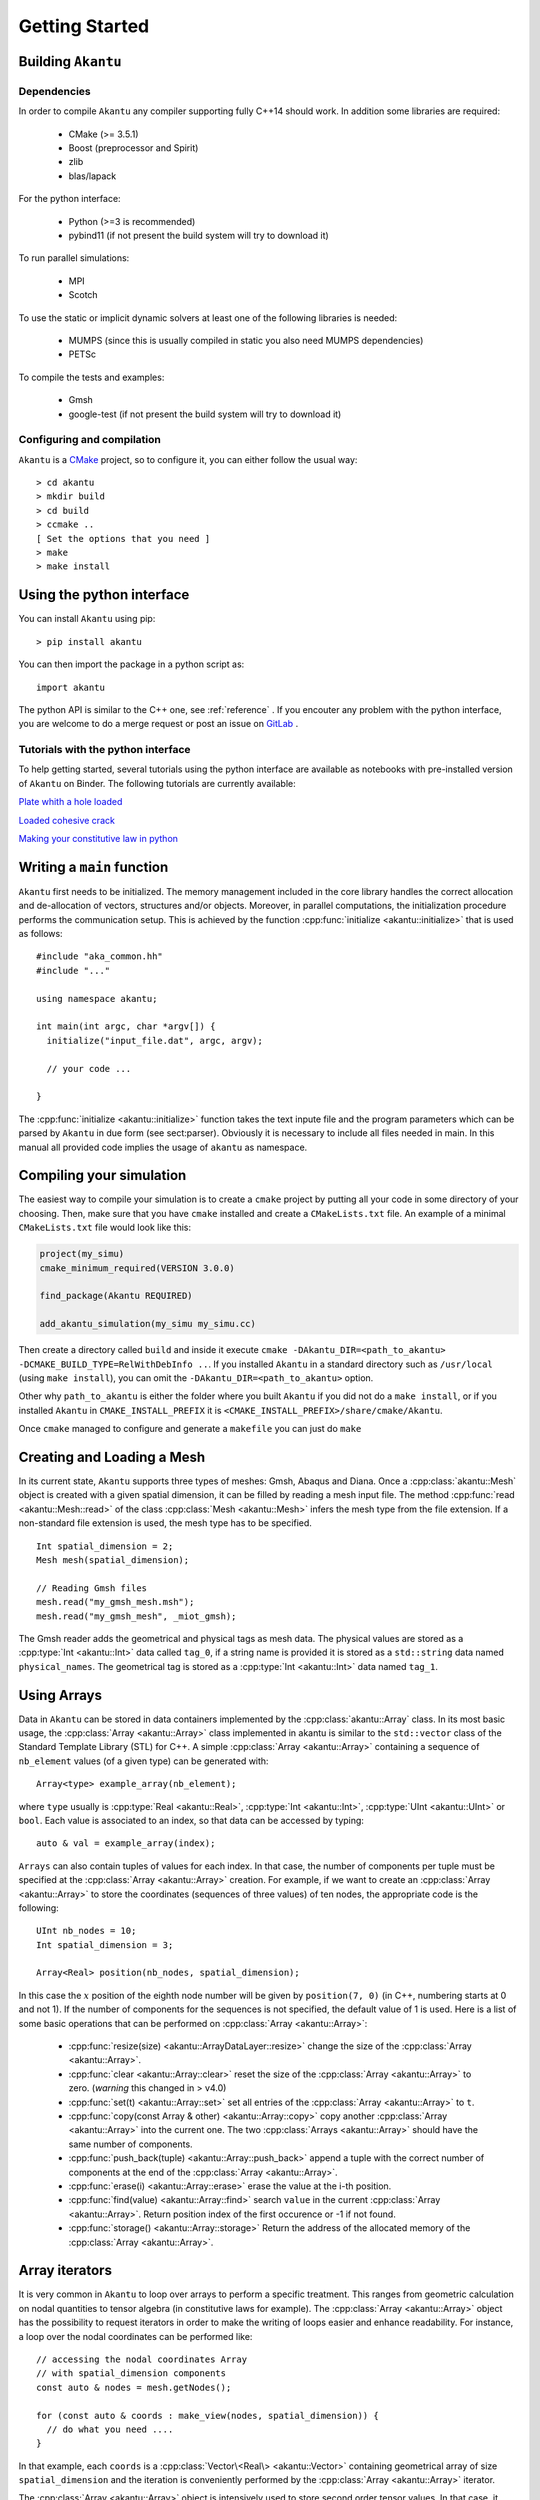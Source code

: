 Getting Started
===============

Building ``Akantu``
--------------------

Dependencies
````````````

In order to compile ``Akantu``  any compiler supporting fully C++14 should work.
In addition some libraries are required:

 - CMake (>= 3.5.1)
 - Boost (preprocessor and Spirit)
 - zlib
 - blas/lapack

For the python interface:

 - Python (>=3 is recommended)
 - pybind11 (if not present the build system will try to download it)

To run parallel simulations:

 - MPI
 - Scotch

To use the static or implicit dynamic solvers at least one of the following libraries is needed:

 - MUMPS (since this is usually compiled in static you also need MUMPS dependencies)
 - PETSc

To compile the tests and examples:

 - Gmsh
 - google-test (if not present the build system will try to download it)

Configuring and compilation
```````````````````````````

``Akantu`` is a `CMake <https://cmake.org/>`_ project, so to configure it, you can either
follow the usual way::

  > cd akantu
  > mkdir build
  > cd build
  > ccmake ..
  [ Set the options that you need ]
  > make
  > make install

Using the python interface
--------------------------

You can install ``Akantu`` using pip::

  > pip install akantu

You can then import the package in a python script as::

  import akantu

The python API is similar to the C++ one, see :ref:`reference` . If you encouter any problem with the python interface, you are welcome to do a merge request or post an issue on `GitLab <https://gitlab.com/akantu/akantu/-/issues>`_ .
  
Tutorials with the python interface
```````````````````````````````````    

To help getting started, several tutorials using the python interface
are available as notebooks with pre-installed version of ``Akantu`` on Binder.
The following tutorials are currently available:

`Plate whith a hole loaded <https://mybinder.org/v2/git/https%3A%2F%2Fgitlab.com%2Fakantu%2Ftutorials.git/HEAD?filepath=plate-hole/plate-hole.ipynb>`_

`Loaded cohesive crack <https://mybinder.org/v2/git/https%3A%2F%2Fgitlab.com%2Fakantu%2Ftutorials.git/HEAD?filepath=cohesive-fracture/cohesive-fracture.ipynb>`_

`Making your constitutive law in python <https://mybinder.org/v2/git/https%3A%2F%2Fgitlab.com%2Fakantu%2Ftutorials.git/HEAD?filepath=constitutive-laws/python_constitutive_law.ipynb>`_


Writing a ``main`` function
---------------------------

``Akantu`` first needs to be initialized. The memory management included in the
core library handles the correct allocation and de-allocation of vectors,
structures and/or objects. Moreover, in parallel computations, the
initialization procedure performs the communication setup. This is achieved by
the function :cpp:func:`initialize <akantu::initialize>` that is used as
follows::

    #include "aka_common.hh"
    #include "..."

    using namespace akantu;

    int main(int argc, char *argv[]) {
      initialize("input_file.dat", argc, argv);

      // your code ...

    }

The :cpp:func:`initialize <akantu::initialize>` function takes the text inpute
file and the program parameters which can be parsed by ``Akantu`` in due form
(see sect:parser). Obviously it is necessary to include all files needed in
main. In this manual all provided code implies the usage of ``akantu`` as
namespace.

Compiling your simulation
-------------------------

The easiest way to compile your simulation is to create a ``cmake`` project by
putting all your code in some directory of your choosing. Then, make sure that
you have ``cmake`` installed and create a ``CMakeLists.txt`` file. An example of
a minimal ``CMakeLists.txt`` file would look like this:

.. code-block:: cmake

   project(my_simu)
   cmake_minimum_required(VERSION 3.0.0)

   find_package(Akantu REQUIRED)

   add_akantu_simulation(my_simu my_simu.cc)

Then create a directory called ``build`` and inside it execute ``cmake
-DAkantu_DIR=<path_to_akantu> -DCMAKE_BUILD_TYPE=RelWithDebInfo ..``. If you
installed ``Akantu`` in a standard directory such as ``/usr/local`` (using
``make install``), you can omit the ``-DAkantu_DIR=<path_to_akantu>`` option.

Other why ``path_to_akantu`` is either the folder where you built ``Akantu`` if
you did not do a ``make install``, or if you installed ``Akantu`` in
``CMAKE_INSTALL_PREFIX`` it is ``<CMAKE_INSTALL_PREFIX>/share/cmake/Akantu``.

Once ``cmake`` managed to configure and generate a ``makefile`` you can just do
``make``


.. _loading_mesh:

Creating and Loading a Mesh
---------------------------

In its current state, ``Akantu`` supports three types of meshes: Gmsh, Abaqus and
Diana. Once a :cpp:class:`akantu::Mesh` object is created with a given spatial
dimension, it can be filled by reading a mesh input file. The method
:cpp:func:`read <akantu::Mesh::read>` of the class :cpp:class:`Mesh
<akantu::Mesh>` infers the mesh type from the file extension. If a non-standard
file extension is used, the mesh type has to be specified. ::

    Int spatial_dimension = 2;
    Mesh mesh(spatial_dimension);

    // Reading Gmsh files
    mesh.read("my_gmsh_mesh.msh");
    mesh.read("my_gmsh_mesh", _miot_gmsh);

The Gmsh reader adds the geometrical and physical tags as mesh data. The
physical values are stored as a :cpp:type:`Int <akantu::Int>` data called
``tag_0``, if a string name is provided it is stored as a ``std::string`` data
named ``physical_names``. The geometrical tag is stored as a :cpp:type:`Int
<akantu::Int>` data named ``tag_1``.

Using Arrays
------------

Data in ``Akantu`` can be stored in data containers implemented by the
:cpp:class:`akantu::Array` class. In its most basic usage, the :cpp:class:`Array
<akantu::Array>` class implemented in \akantu is similar to the ``std::vector``
class of the Standard Template Library (STL) for C++. A simple :cpp:class:`Array
<akantu::Array>` containing a sequence of ``nb_element`` values (of a given
type) can be generated with::

  Array<type> example_array(nb_element);

where ``type`` usually is :cpp:type:`Real <akantu::Real>`, :cpp:type:`Int
<akantu::Int>`, :cpp:type:`UInt <akantu::UInt>` or ``bool``. Each value is
associated to an index, so that data can be accessed by typing::

  auto & val = example_array(index);

``Arrays`` can also contain tuples of values for each index. In that case, the
number of components per tuple must be specified at the :cpp:class:`Array
<akantu::Array>` creation. For example, if we want to create an
:cpp:class:`Array <akantu::Array>` to store the coordinates (sequences of three
values) of ten nodes, the appropriate code is the following::

  UInt nb_nodes = 10;
  Int spatial_dimension = 3;

  Array<Real> position(nb_nodes, spatial_dimension);

In this case the :math:`x` position of the eighth node number will be given
by ``position(7, 0)`` (in C++, numbering starts at 0 and not 1). If
the number of components for the sequences is not specified, the
default value of 1 is used. Here is a list of some basic operations
that can be performed on :cpp:class:`Array <akantu::Array>`:

  - :cpp:func:`resize(size) <akantu::ArrayDataLayer::resize>` change the size of
    the :cpp:class:`Array <akantu::Array>`.
  - :cpp:func:`clear <akantu::Array::clear>` reset the size of the
    :cpp:class:`Array <akantu::Array>` to zero. (*warning* this changed in >
    v4.0)
  - :cpp:func:`set(t) <akantu::Array::set>` set all entries of the
    :cpp:class:`Array <akantu::Array>` to ``t``.
  - :cpp:func:`copy(const Array & other) <akantu::Array::copy>` copy another
    :cpp:class:`Array <akantu::Array>` into the current one. The two
    :cpp:class:`Arrays <akantu::Array>` should have the same number of
    components.
  - :cpp:func:`push_back(tuple) <akantu::Array::push_back>` append a tuple with
    the correct number of components at the end of the :cpp:class:`Array <akantu::Array>`.
  - :cpp:func:`erase(i) <akantu::Array::erase>` erase the value at the i-th position.
  - :cpp:func:`find(value) <akantu::Array::find>` search ``value`` in the
    current :cpp:class:`Array <akantu::Array>`. Return position index of the
    first occurence or -1 if not found.
  - :cpp:func:`storage() <akantu::Array::storage>` Return the address of the
    allocated memory of the :cpp:class:`Array <akantu::Array>`.

Array iterators
---------------

It is very common in ``Akantu`` to loop over arrays to perform a specific treatment.
This ranges from geometric calculation on nodal quantities to tensor algebra (in
constitutive laws for example). The :cpp:class:`Array <akantu::Array>` object
has the possibility to request iterators in order to make the writing of loops
easier and enhance readability. For instance, a loop over the nodal coordinates
can be performed like::

  // accessing the nodal coordinates Array
  // with spatial_dimension components
  const auto & nodes = mesh.getNodes();

  for (const auto & coords : make_view(nodes, spatial_dimension)) {
    // do what you need ....
  }

In that example, each ``coords`` is a :cpp:class:`Vector\<Real\> <akantu::Vector>`
containing geometrical array of size ``spatial_dimension`` and the iteration is
conveniently performed by the :cpp:class:`Array <akantu::Array>` iterator.

The :cpp:class:`Array <akantu::Array>` object is intensively used to store
second order tensor values. In that case, it should be specified that the
returned object type is a matrix when constructing the iterator. This is done
when calling the :cpp:func:`make_view <akantu::make_view>`. For instance,
assuming that we have a :cpp:class:`Array <akantu::Array>` storing stresses, we
can loop over the stored tensors by::

   for (const auto & stress :
     make_view(stresses, spatial_dimension, spatial_dimension)) {
     // stress is of type `const Matrix<Real>&`
   }

In that last example, the :cpp:class:`Matrix\<Real\> <akantu::Matrix>` objects are
``spatial_dimension`` :math:`\times` ``spatial_dimension`` matrices. The light
objects :cpp:class:`Matrix\<T\> <akantu::Matrix>` and
:cpp:class:`Vector\<T\> <akantu::Vector>` can be used and combined to do most
common linear algebra. If the number of component is 1, it is possible to use
:cpp:func:`make_view <akantu::make_view>` to this effect.


In general, a mesh consists of several kinds of elements. Consequently, the
amount of data to be stored can differ for each element type. The
straightforward example is the connectivity array, namely the sequences of nodes
belonging to each element (linear triangular elements have fewer nodes than,
say, rectangular quadratic elements etc.). A particular data structure called
:cpp:class:`ElementTypeMapArray\<T\> <akantu::ElementTypeMapArray>` is provided
to easily manage this kind of data. It consists of a group of ``Arrays``, each
associated to an element type. The following code can retrieve the
:cpp:class:`ElementTypeMapArray\<UInt\> <akantu::ElementTypeMapArray>` which
stores the connectivity arrays for a mesh::

  const ElementTypeMapArray<UInt> & connectivities =
    mesh.getConnectivities();

Then, the specific array associated to a given element type can be obtained by::

  const Array<UInt> & connectivity_triangle =
    connectivities(_triangle_3);

where the first order 3-node triangular element was used in the presented piece
of code.

Vector & Matrix
```````````````

The :cpp:class:`Array\<T\> <akantu::Array>` iterators as presented in the previous
section can be shaped as :cpp:class:`Vector\<T\> <akantu::Vector>` or
:cpp:class:`Matrix\<T\> <akantu::Matrix>`. This objects represent 1st and 2nd order
tensors. As such they come with some functionalities that we will present a bit
more into detail in this here.


``Vector<T>``
'''''''''''''

- Accessors:

  - :cpp:func:`v(i) <akantu::Vector::operator()>` gives the ``i`` -th
    component of the vector ``v``
  - :cpp:func:`v[i] <akantu::Vector::operator[]>` gives the ``i`` -th
    component of the vector ``v``
  - :cpp:func:`v.size() <akantu::Vector::size>` gives the number of component

- Level 1: (results are scalars)

  - :cpp:func:`v.norm() <akantu::Vector::norm>` returns the geometrical norm
    (:math:`L_2`)
  - :cpp:func:`v.norm\<N\>() <akantu::Vector::norm<>>` returns the :math:`L_N`
    norm defined as :math:`\left(\sum_i |v(i)|^N\right)^{1/N}`. N can take any
    positive integer value. There are also some particular values for the most
    commonly used norms, ``L_1`` for the Manhattan norm, ``L_2`` for the
    geometrical norm and ``L_inf`` for the norm infinity.
  - :cpp:func:`v.dot(x) <akantu::Vector::dot>` return the dot product of
    ``v`` and ``x``
  - :cpp:func:`v.distance(x) <akantu::Vector::distance>` return the
    geometrical norm of :math:`v - x`

- Level 2: (results are vectors)

  - :cpp:func:`v += s <akantu::Vector::operator+=>`,
    :cpp:func:`v -= s <akantu::Vector::operator-=>`,
    :cpp:func:`v *= s <akantu::Vector::operator*=>`,
    :cpp:func:`v /= s <akantu::Vector::operator/=>` those are element-wise
    operators that sum, substract, multiply or divide all the component of ``v``
    by the scalar ``s``
  - :cpp:func:`v += x <akantu::Vector::operator+=>`, :cpp:func:`v -= x
    <akantu::Vector::operator-=>` sums or substracts the vector ``x`` to/from
    ``v``
  - :cpp:func:`v.mul(A, x, alpha) <akantu::Vector::mul>` stores the result of
    :math:`\alpha \boldsymbol{A} \vec{x}` in ``v``, :math:`\alpha` is equal to 1
    by default
  - :cpp:func:`v.solve(A, b) <akantu::Vector::solve>` stores the result of
    the resolution of the system :math:`\boldsymbol{A} \vec{x} = \vec{b}` in ``v``
  - :cpp:func:`v.crossProduct(v1, v2) <akantu::Vector::crossProduct>`
    computes the cross product of ``v1`` and ``v2`` and stores the result in
    ``v``

``Matrix<T>``
'''''''''''''

- Accessors:

  - :cpp:func:`A(i, j) <akantu::Matrix::operator()>` gives the component
    :math:`A_{ij}` of the matrix ``A``
  - :cpp:func:`A(i) <akantu::Matrix::operator()>` gives the :math:`i^{th}`
    column of the matrix as a ``Vector``
  - :cpp:func:`A[k] <akantu::Matrix::operator[]>` gives the :math:`k^{th}`
    component of the matrix, matrices are stored in a column major way, which
    means that to access :math:`A_{ij}`, :math:`k = i + j M`
  - :cpp:func:`A.rows() <akantu::Matrix::rows>` gives the number of rows of
    ``A`` (:math:`M`)
  - :cpp:func:`A.cols() <akantu::Matrix::cols>` gives the number of columns
    of ``A`` (:math:`N`)
  - :cpp:func:`A.size() <akantu::Matrix::size>` gives the number of component
    in the matrix (:math:`M \times N`)

- Level 1: (results are scalars)

  - :cpp:func:`A.norm() <akantu::Matrix::norm>` is equivalent to
    ``A.norm<L_2>()``
  - :cpp:func:`A.norm\<N\>() <akantu::Matrix::norm<>>` returns the :math:`L_N`
    norm defined as :math:`\left(\sum_i\sum_j |A(i,j)|^N\right)^{1/N}`. N can take
    any positive integer value. There are also some particular values for the most
    commonly used norms, ``L_1`` for the Manhattan norm, ``L_2`` for the
    geometrical norm and ``L_inf`` for the norm infinity.
  - :cpp:func:`A.trace() <akantu::Matrix::trace>` return the trace of ``A``
  - :cpp:func:`A.det() <akantu::Matrix::det>` return the determinant of ``A``
  - :cpp:func:`A.doubleDot(B) <akantu::Matrix::doubleDot>` return the double
    dot product of ``A`` and ``B``, :math:`\mat{A}:\mat{B}`

- Level 3: (results are matrices)

  - :cpp:func:`A.eye(s) <akantu::Matrix::eye>`, ``Matrix<T>::eye(s)``
    fills/creates a matrix with the :math:`s\mat{I}` with :math:`\mat{I}` the
    identity matrix
  - :cpp:func:`A.inverse(B) <akantu::Matrix::inverse>` stores
    :math:`\mat{B}^{-1}` in ``A``
  - :cpp:func:`A.transpose() <akantu::Matrix::transpose>` returns
    :math:`\mat{A}^{t}`
  - :cpp:func:`A.outerProduct(v1, v2) <akantu::Matrix::outerProduct>` stores
    :math:`\vec{v_1} \vec{v_2}^{t}` in ``A``
  - :cpp:func:`C.mul\<t_A, t_B\>(A, B, alpha) <akantu::Matrix::mul>`: stores
    the result of the product of ``A`` and code{B} time the scalar ``alpha`` in
    ``C``. ``t_A`` and ``t_B`` are boolean defining if ``A`` and ``B`` should be
    transposed or not.

    +----------+----------+--------------+
    |``t_A``   |``t_B``   |result        |
    |          |          |              |
    +----------+----------+--------------+
    |false     |false     |:math:`\mat{C}|
    |          |          |= \alpha      |
    |          |          |\mat{A}       |
    |          |          |\mat{B}`      |
    |          |          |              |
    +----------+----------+--------------+
    |false     |true      |:math:`\mat{C}|
    |          |          |= \alpha      |
    |          |          |\mat{A}       |
    |          |          |\mat{B}^t`    |
    |          |          |              |
    +----------+----------+--------------+
    |true      |false     |:math:`\mat{C}|
    |          |          |= \alpha      |
    |          |          |\mat{A}^t     |
    |          |          |\mat{B}`      |
    |          |          |              |
    +----------+----------+--------------+
    |true      |true      |:math:`\mat{C}|
    |          |          |= \alpha      |
    |          |          |\mat{A}^t     |
    |          |          |\mat{B}^t`    |
    +----------+----------+--------------+

  - :cpp:func:`A.eigs(d, V) <akantu::Matrix::eigs>` this method computes the
    eigenvalues and eigenvectors of ``A`` and store the results in ``d`` and
    ``V`` such that :math:`d(i) = \lambda_i` and :math:`V(i) = \vec{v_i}` with
    :math:`\mat{A}\vec{v_i} = \lambda_i\vec{v_i}` and :math:`\lambda_1 > ... >
    \lambda_i > ... > \lambda_N`


.. _sect-common-groups:

Mesh
----



Manipulating group of nodes and/or elements
```````````````````````````````````````````

``Akantu`` provides the possibility to manipulate subgroups of elements and
nodes. Any :cpp:class:`ElementGroup <akantu::ElementGroup>` and/or
:cpp:class:`NodeGroup <akantu::NodeGroup>` must be managed by a
:cpp:class:`GroupManager <akantu::GroupManager>`. Such a manager has the role to
associate group objects to names. This is a useful feature, in particular for
the application of the boundary conditions, as will be demonstrated in section
:ref:`sect-smm-boundary`. To most general group manager is the :cpp:class:`Mesh
<akantu::Mesh>` class which inherits from :cpp:class:`GroupManager
<akantu::GroupManager>`.

For instance, the following code shows how to request an element group
to a mesh:

.. code-block:: c++

  // request creation of a group of nodes
  NodeGroup & my_node_group = mesh.createNodeGroup("my_node_group");
  // request creation of a group of elements
  ElementGroup & my_element_group = mesh.createElementGroup("my_element_group");

  /* fill and use the groups */


The ``NodeGroup`` object
''''''''''''''''''''''''

A group of nodes is stored in :cpp:class:`NodeGroup <akantu::NodeGroup>`
objects. They are quite simple objects which store the indexes of the selected
nodes in a :cpp:class:`Array\<UInt\> <akantu::Array>`. Nodes are selected by
adding them when calling :cpp:func:`add <akantu::NodeGroup::add>`. For instance
you can select nodes having a positive :math:`X` coordinate with the following
code:

.. code-block:: c++

  const auto & nodes = mesh.getNodes();
  auto & group = mesh.createNodeGroup("XpositiveNode");

  for (auto && data : enumerate(make_view(nodes, spatial_dimension))){
    auto node = std::get<0>(data);
    const auto & position = std::get<1>(data);
    if (position(0) > 0) group.add(node);
  }


The ``ElementGroup`` object
'''''''''''''''''''''''''''

A group of elements is stored in :cpp:class:`ElementGroup
<akantu::ElementGroup>` objects. Since a group can contain elements of various
types the :cpp:class:`ElementGroup <akantu::ElementGroup>` object stores indexes
in a :cpp:class:`ElementTypeMapArray\<UInt\> <akantu::ElementTypeMapArray>`
object. Then elements can be added to the group by calling :cpp:func:`add
<akantu::ElementGroup::add>`.

For instance, selecting the elements for which the barycenter of the
nodes has a positive :math:`X` coordinate can be made with:

.. code-block:: c++

   auto & group = mesh.createElementGroup("XpositiveElement");
   Vector<Real> barycenter(spatial_dimension);

   for_each_element(mesh, [&](auto && element) {
     mesh.getBarycenter(element, barycenter);
     if (barycenter(_x) > 0.) { group.add(element); }
   });
